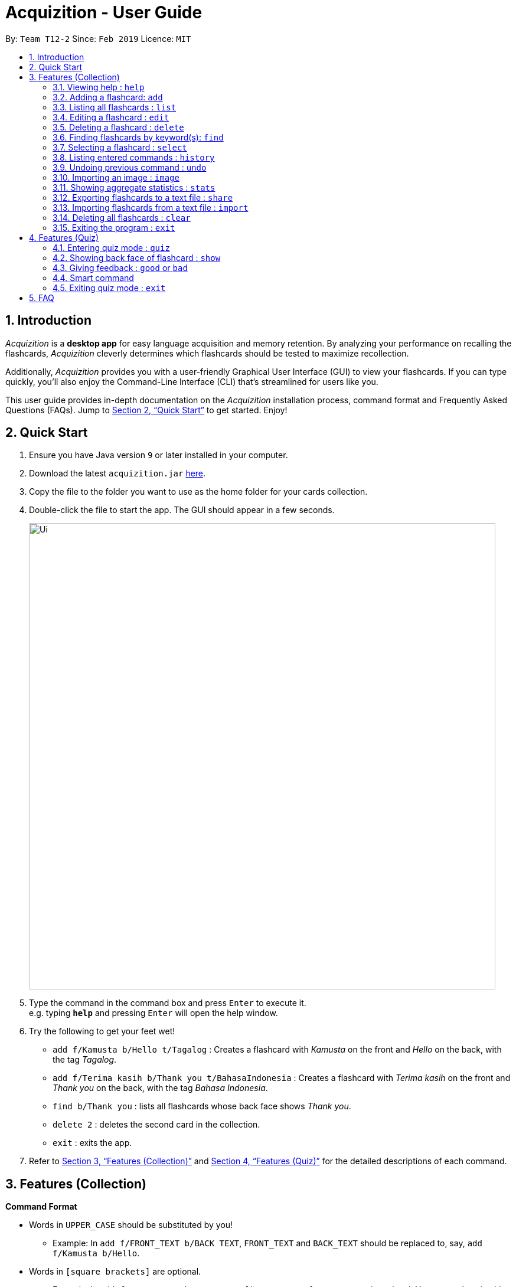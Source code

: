 = Acquizition - User Guide
:site-section: UserGuide
:toc:
:toc-title:
:toc-placement: preamble
:sectnums:
:imagesDir: images
:stylesDir: stylesheets
:xrefstyle: full
:experimental:
ifdef::env-github[]
:tip-caption: :bulb:
:note-caption: :information_source:
endif::[]
:repoURL: https://github.com/cs2103-ay1819s2-t12-2/main

By: `Team T12-2`      Since: `Feb 2019`      Licence: `MIT`

== Introduction

_Acquizition_ is a *desktop app* for easy language acquisition
and memory retention. By analyzing your performance on recalling
the flashcards, _Acquizition_ cleverly determines which flashcards
should be tested to maximize recollection.

Additionally, _Acquizition_ provides you with a user-friendly
Graphical User Interface (GUI) to view your flashcards. If you can
type quickly, you'll also enjoy the Command-Line Interface (CLI)
that's streamlined for users like you.

This user guide provides in-depth documentation on the _Acquizition_
installation process, command format and Frequently
Asked Questions (FAQs). Jump to <<Quick Start>>
to get started. Enjoy!

== Quick Start

.  Ensure you have Java version `9` or later installed in your computer.
.  Download the latest `acquizition.jar` link:{repoURL}/releases[here].
.  Copy the file to the folder you want to use as the home folder for your
cards collection.
.  Double-click the file to start the app. The GUI should appear in a few seconds.
+
image::Ui.png[width="790"]
+
.  Type the command in the command box and press kbd:[Enter] to execute it. +
e.g. typing *`help`* and pressing kbd:[Enter] will open the help window.
.  Try the following to get your feet wet!

* `add f/Kamusta b/Hello t/Tagalog` : Creates a flashcard with _Kamusta_ on the
front and _Hello_ on the back, with the tag _Tagalog_.
* `add f/Terima kasih b/Thank you t/BahasaIndonesia` : Creates a flashcard with
_Terima kasih_ on the front and _Thank you_ on the back, with the tag _Bahasa
Indonesia_.
* `find b/Thank you` : lists all flashcards whose back face shows _Thank you_.
* `delete 2` : deletes the second card in the collection.
* `exit` : exits the app.

.  Refer to <<Features>> and <<FeaturesQuiz>> for the detailed descriptions of
each command.

[[Features]]
== Features (Collection)

====
*Command Format*

* Words in `UPPER_CASE` should be substituted by you!
    ** Example: In `add f/FRONT_TEXT b/BACK TEXT`, `FRONT_TEXT` and `BACK_TEXT`
    should be replaced to, say, `add f/Kamusta b/Hello`.
* Words in `[square brackets]` are optional.
    ** Example: In `add f/FRONT_TEXT b/BACK_TEXT [i/IMAGE_PATH]`, `IMAGE_PATH`
    is optional. You can replace it with, say, `add f/Babae b/Woman i/images/woman.png`.
* Words with `...` after them can be specified multiple times.
    ** Example: In `add f/FRONT_TEXT b/BACK_TEXT [t/TAG]...`, `TAG` is optional
    and you can specify multiple tags. You can replace it with, say, `add f/Lalaki b/Man
    t/Tagalog t/Noun`.
* You can specify the parameters in any order; if the command specifies `f/FRONT_TEXT
b/BACK_TEXT`, you can also type them in the order `b/BACK_TEXT f/FRONT_TEXT`.
====

=== Viewing help : `help`

Shows this document!

Format: `help`.

=== Adding a flashcard: `add`

Adds a new flashcard to the collection.

Format: `​add f/[FRONT_TEXT] b/[BACK_TEXT] [i/IMAGE_PATH] [t/TAG]​...​`

****
* A flashcard can optionally have a single image attached to it. You should specify this
image through the use of the `IMAGE_PATH`, which is a relative path provided by the `image` command.
Note that you must first import the image through the `image` command. See <<ImportImage>> for more details.
* A flashcard can have any number of tags (including zero).
** We highly recommend using tags if you intend to study multiple subjects. This allows
you to filter by tag later on, so you can study only the flashcards having a certain tag.
** Tags must be alphanumeric; in particular, they cannot contain spaces. For example,
`t/Bahasa Indonesia` is forbidden; use `t/BahasaIndonesia` instead.
****

Examples:

* `add f/Kamusta b/Hello t/Tagalog`
* `add f/さようなら b/Goodbye i/images/goodbye.jpg t/Japanese t/Greetings`

=== Listing all flashcards : `list`

Shows a list of all flashcards in the card collection.

Format: `list`

=== Editing a flashcard : `edit`

Edits a flashcard already in the collection. +

Format: ​`edit INDEX [f/FRONT_TEXT] [b/BACK_TEXT] [i/IMAGE_PATH] [t/TAG]...​`

****
* Edits the flashcard at the specified `INDEX`. The index refers to the index
number shown in the list of all flashcards (1, 2, 3, ...).
* You can leave `IMAGE_PATH` empty to remove the image associated with a
flashcard. That is, to remove an image, specify `i/`.
* When specifying a `TAG`, _all existing tags_ will be removed. If you want to
add a new tag, you must restate all the previous tags and add the new one.
** Note that the tags will not be affected if you do not specify any `TAG`.
** Likewise, you can remove all the tags associated with a card by specifying
`t/` with nothing afterwards.
****

Examples:

* `edit 2 f/Halo` +
The second flashcard will be edited and the front face will be updated to _Halo_.
* `edit 3 i/ t/` +
The third flashcard will have its image and all its tags removed, if it had any.

=== Deleting a flashcard : `delete`

Deletes a flashcard already in the collection. +

Format: ​`delete INDEX`

****
* Deletes the flashcard at the specified `INDEX`. The index refers to the index
number shown in the list of all flashcards (1, 2, 3, ...).
****

Example:

* `delete 2` +
The second flashcard will be deleted.

=== Finding flashcards by keyword(s): `find`

Finds and lists all the flashcards whose front text, back text or collection tags
contain _any_ of the given keywords. +

Format: ​`find [f/FRONT_FACE]... [b/BACK_FACE]... [t/TAG]...`

****
* You must specify at least _one_ keyword.
* Multiple keywords can be specified for the front text, back text and tags by
specifying multiple prefixes. For example, `find f/Kamusta f/Terima kasih` finds
and lists _all_ the flashcards whose front face contains the word _Kamusta_ or _Terima_ or _kasih_. +
Keywords are not case sensitive: `f/Kamusta` will match `kamusta`, `kAmUsTa` or `KAMUSTA`.
** Multiple tags must specifically be specified with multiple prefixes. `t/Tagalog Japanese` is forbidden;
use `t/Tagalog t/Japanese` instead.
****

Examples:

* `find t/Chinese t/Japanese` +
This will find and list all the flashcards that have the _Chinese_ or _Japanese_ tag.
* `find f/Hello b/Hello` +
This will find and list all the flashcards whose front or back text contains the word _Hello_.

=== Selecting a flashcard : `select`

Selects the flashcard identified by the index number used in the displayed flashcard list.

Format: `select INDEX`

****
* Selects a flashcard and display it on the flashcard view on the right pane.
* The success rate of the selected flashcard will be shown on the command result box.
* The index refers to the index number shown in the displayed person list.
* The index must be a positive integer `1, 2, 3, …`
* Alternatively, you can select a card by clicking it on the flashcard list panel.
****

Examples:

* `list` +
`select 2` +
Selects the second flashcard in the list.
* `find t/chinese` +
`select 1` +
Selects the first flashcard in the filtered list with chinese tag.

=== Listing entered commands : `history`

Lists all the commands that you have entered in reverse chronological order.

Format: `history`

[NOTE]
====
Pressing the kbd:[&uarr;] and kbd:[&darr;] arrows will display the previous and next input respectively in the command box.
====

=== Undoing previous command : `undo`

Restores the card collection to the state before the previous undoable command was executed.

Format: `undo`

[NOTE]
====
Undoable commands: those commands that modify the card collection's content (`add`, `delete`, `edit`, `clear`, `good`, `bad`, and `import`).
====

Examples:

* `delete 1` +
`list` +
`undo` +
Reverses the `delete 1` command.
* `select 1` +
`list` +
`quiz` +
`exit` +
The `undo` command fails as there are no undoable commands executed previously.
* `delete 1` +
`clear` +
`undo` +
`undo` +
Reverses the `clear` command, then reverses the `delete 1` command.


[[ImportImage]]
=== Importing an image : `image`
Adds an image into _Acquizition_'s internal directory.

Format: `image FILE_PATH`

****
* This imports an image into _Acquizition_'s internal directory. The image imported must not
have the same name as an image already in the internal directory.
* `FILE_PATH` must be an _absolute path_ to the image.
* This command will also report the path you must reference your image when adding or
editing your image through the `add` or `edit` commands.
****

Example:

* `image C:\Users\Robin\Desktop\girlfriend.png` +
This will import the image `girlfriend.png` into _Acquizition_'s internal directory, and give
you the path you must use to reference this image through the `add` or `edit` commands.

=== Showing aggregate statistics : `stats`

Shows aggregate statistics for all the flashcards with any of the given tags. +
If no tag is specified, it shows aggregate statistics for all cards currently in the list.

Format: `stats [t/TAG]...`

****
* You can use `find` followed by `stats` to show aggregate statistics for all the cards found
and listed by the find command.
****

Examples:

* `stats t/Chinese t/Japanese` +
This will show aggregate statistics for all flashcards that have the _Chinese_ or _Japanese_ tag.
* `find f/Kamusta` +
`stats` +
This will find and list all flashcards with _Kamusta_ in their front face then show aggregate
statistics for all those flashcards.

=== Exporting flashcards to a text file : `share`
Creates a text file containing a collection of flashcards to be shared.

Format: `share [f/FRONT_FACE]... [b/BACK_FACE]... [t/TAG]...`

****
* This creates a text file containing all the flashcards who match any of the
front face, back face or tag keywords, in the same manner as `find`.
* The text file created by the share command will be saved locally in the main application directory; you should share
 this text file with your friends.
* Once your friend has a copy of the text file, he can import the flashcards using the `import` command
* **Images will not be shared.**
****

Example:

* `share t/Chinese` +
This will create a text file of all the flashcards that contain the _Chinese_ tag.

=== Importing flashcards from a text file : `import`
Adds flashcards to your collection from a text file.

Format: `import [FILE_PATH]`

****
* This imports all the cards from a text file (produced by `share`) to your collection.
** This does not replace your card collection; it simply adds all the cards from the text file
one-by-one.
** This command will also report the number of cards successfully imported.
* If no `FILE_PATH` is specified, you will be prompted to select it through the File Explorer.
****

Examples:

* `import` +
This will prompt the File Explorer and you should select the text file containing the cards
you want to import.
* `import C:\Users\Luca\Desktop\cards.txt` +
This will import the cards from `cards.txt` to your collection.

=== Deleting all flashcards : `clear`

Deletes all flashcards.

Format: `clear`

=== Exiting the program : `exit`
Exits the program if you are not in quiz mode. +
If you are in quiz mode, this exits quiz mode instead. See <<QuizExit>> for more details.

Format: `exit`

[[FeaturesQuiz]]
== Features (Quiz)

=== Entering quiz mode : `quiz`

image::Ui-quiz.png[width="790"]

Enters quiz mode. +
A card will be shown to you one by one randomly with distribution based on accuracy of each flashcard. +
You can then self-verify whether you accurately recall the back side of the flashcard.

Format: `quiz`

****
* Enters quiz mode with the cards on the filtered flashcard list panel.
* This will start a quiz session. The flashcard list panel on the left will change to a quiz panel.
* The quiz panel contains the number of cards remaining on the quiz, as well as the number of good and bad feedback received.
* The card view panel on the right will display the quizzed cards one by one, with the back face of the flashcard hidden.
****

=== Showing back face of flashcard : `show`

Shows the back face of the flashcard being quizzed.

Format: `show`

****
* If the back face of the flashcard is already shown, this command will do nothing.
* Note that you can only use this command inside quiz mode.
****

=== Giving feedback : `good` or `bad`

Gives user feedback on quiz mode.

Format: `good` or `bad`

****
* In order to give feedback of how well you do in the quiz mode, you can type in either `good` or `bad` for each card in the quiz.
* After you type `good` or `bad`, Acquizition will record the feedback on the card shown, as well as incrementing the number of good and bad feedback.
* Acquizition will then proceed to show the next flashcard to be quizzed. If there are no cards left, it will exit quiz mode.
* This command is usually, but not necessarily, used after the `show` command. That is, after you look at the back face of the flashcard, you can dictate how well you recall the back face of the flashcard.
* Note that you can only use this command inside quiz mode.
****

Examples:

* `quiz` +
`good` +
This will increment the number of good feedback of the card shown, thus, the success rate of this card will increase. +
Then, the next card in the quiz queue will be shown.
* `quiz` +
`show` +
`bad` +
This will increment the number of bad feedback of the card shown, thus, the success rate of this card will decrease. +
Then, the next card in the quiz queue will be shown.
* `quiz` +
`good` +
`...` +
`good` +
Suppose this is the last card to show inside quiz mode. Acquizition will record the statistics of the quiz mode and exit the quiz mode.

=== Smart command

It can be troublesome to always have to type `show` and `good`. +
You can use a _smart command_ that cleverly chooses the appropriate command to run.

Format: `<enter>`

****
* To initiate a smart command, you just need to press enter.
* If you are in quiz mode, and the back face of the quizzed card is not yet shown, smart command will execute a `show` command.
* If you are in quiz mode, and the back face of the quizzed card has been shown, smart command will execute a `good` command.
* This dramatically reduces your time to navigate through the quiz!
****

Examples:

* `quiz` +
`<enter>` +
`<enter>` +
This will first show the back face of the card, then will mark the card as good.
* `quiz` +
`<enter>` +
`bad` +
This will show the back face of the card, then will mark the card as bad.
* `quiz` +
`<enter>` +
`...` +
`<enter>` +
This will go through all the cards in the quiz mode and mark them all as good.

[[QuizExit]]
=== Exiting quiz mode : `exit`
Exits quiz mode prematurely if you are in quiz mode. +

Format: `exit`

== FAQ

*Q*: How do I save my data? +
*A*: Your data is saved automatically after each command; there is no need to
explicitly save.

*Q*: How do I transfer my data to another computer? +
*A*: Install the app in the other computer and overwrite the empty data file
it creates with the file that contains the data of your previous Aqquizition
folder.
